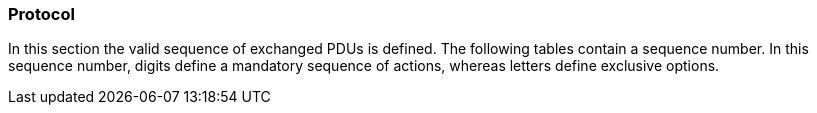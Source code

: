 === Protocol
In this section the valid sequence of exchanged PDUs is defined. The following tables contain a sequence number. In this sequence number, digits define a mandatory sequence of actions, whereas letters define exclusive options.
